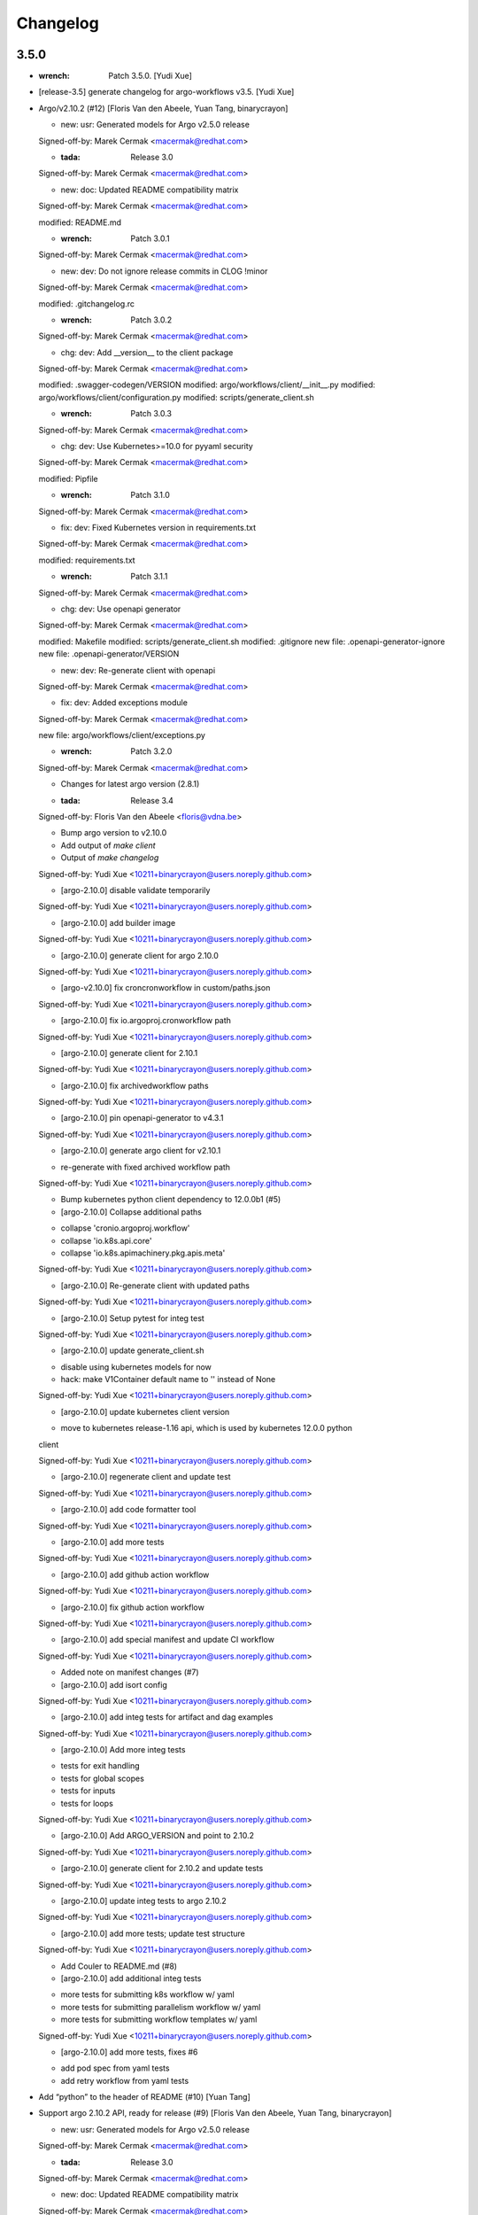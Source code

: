 Changelog
=========


3.5.0
-----
- :wrench: Patch 3.5.0. [Yudi Xue]
- [release-3.5] generate changelog for argo-workflows v3.5. [Yudi Xue]
- Argo/v2.10.2 (#12) [Floris Van den Abeele, Yuan Tang, binarycrayon]

  * new: usr: Generated models for Argo v2.5.0 release

  Signed-off-by: Marek Cermak <macermak@redhat.com>

  * :tada: Release 3.0

  Signed-off-by: Marek Cermak <macermak@redhat.com>

  * new: doc: Updated README compatibility matrix

  Signed-off-by: Marek Cermak <macermak@redhat.com>

  modified:   README.md

  * :wrench: Patch 3.0.1

  Signed-off-by: Marek Cermak <macermak@redhat.com>

  * new: dev: Do not ignore release commits in CLOG !minor

  Signed-off-by: Marek Cermak <macermak@redhat.com>

  modified:   .gitchangelog.rc

  * :wrench: Patch 3.0.2

  Signed-off-by: Marek Cermak <macermak@redhat.com>

  * chg: dev: Add __version__ to the client package

  Signed-off-by: Marek Cermak <macermak@redhat.com>

  modified:   .swagger-codegen/VERSION
  modified:   argo/workflows/client/__init__.py
  modified:   argo/workflows/client/configuration.py
  modified:   scripts/generate_client.sh

  * :wrench: Patch 3.0.3

  Signed-off-by: Marek Cermak <macermak@redhat.com>

  * chg: dev: Use Kubernetes>=10.0 for pyyaml security

  Signed-off-by: Marek Cermak <macermak@redhat.com>

  modified:   Pipfile

  * :wrench: Patch 3.1.0

  Signed-off-by: Marek Cermak <macermak@redhat.com>

  * fix: dev: Fixed Kubernetes version in requirements.txt

  Signed-off-by: Marek Cermak <macermak@redhat.com>

  modified:   requirements.txt

  * :wrench: Patch 3.1.1

  Signed-off-by: Marek Cermak <macermak@redhat.com>

  * chg: dev: Use openapi generator

  Signed-off-by: Marek Cermak <macermak@redhat.com>

  modified:   Makefile
  modified:   scripts/generate_client.sh
  modified:   .gitignore
  new file:   .openapi-generator-ignore
  new file:   .openapi-generator/VERSION

  * new: dev: Re-generate client with openapi

  Signed-off-by: Marek Cermak <macermak@redhat.com>

  * fix: dev: Added exceptions module

  Signed-off-by: Marek Cermak <macermak@redhat.com>

  new file:   argo/workflows/client/exceptions.py

  * :wrench: Patch 3.2.0

  Signed-off-by: Marek Cermak <macermak@redhat.com>

  * Changes for latest argo version (2.8.1)

  * :tada: Release 3.4

  Signed-off-by: Floris Van den Abeele <floris@vdna.be>

  * Bump argo version to v2.10.0

  * Add output of `make client`

  * Output of `make changelog`

  Signed-off-by: Yudi Xue <10211+binarycrayon@users.noreply.github.com>

  * [argo-2.10.0] disable validate temporarily

  Signed-off-by: Yudi Xue <10211+binarycrayon@users.noreply.github.com>

  * [argo-2.10.0] add builder image

  Signed-off-by: Yudi Xue <10211+binarycrayon@users.noreply.github.com>

  * [argo-2.10.0] generate client for argo 2.10.0

  Signed-off-by: Yudi Xue <10211+binarycrayon@users.noreply.github.com>

  * [argo-v2.10.0] fix croncronworkflow in custom/paths.json

  Signed-off-by: Yudi Xue <10211+binarycrayon@users.noreply.github.com>

  * [argo-2.10.0] fix io.argoproj.cronworkflow path

  Signed-off-by: Yudi Xue <10211+binarycrayon@users.noreply.github.com>

  * [argo-2.10.0] generate client for 2.10.1

  Signed-off-by: Yudi Xue <10211+binarycrayon@users.noreply.github.com>

  * [argo-2.10.0] fix archivedworkflow paths

  Signed-off-by: Yudi Xue <10211+binarycrayon@users.noreply.github.com>

  * [argo-2.10.0] pin openapi-generator to v4.3.1

  Signed-off-by: Yudi Xue <10211+binarycrayon@users.noreply.github.com>

  * [argo-2.10.0] generate argo client for v2.10.1

  - re-generate with fixed archived workflow path

  Signed-off-by: Yudi Xue <10211+binarycrayon@users.noreply.github.com>

  * Bump kubernetes python client dependency to 12.0.0b1 (#5)

  * [argo-2.10.0] Collapse additional paths

  - collapse 'cronio.argoproj.workflow'
  - collapse 'io.k8s.api.core'
  - collapse 'io.k8s.apimachinery.pkg.apis.meta'

  Signed-off-by: Yudi Xue <10211+binarycrayon@users.noreply.github.com>

  * [argo-2.10.0] Re-generate client with updated paths

  Signed-off-by: Yudi Xue <10211+binarycrayon@users.noreply.github.com>

  * [argo-2.10.0] Setup pytest for integ test

  Signed-off-by: Yudi Xue <10211+binarycrayon@users.noreply.github.com>

  * [argo-2.10.0] update generate_client.sh

  - disable using kubernetes models for now
  - hack: make V1Container default name to '' instead of None

  Signed-off-by: Yudi Xue <10211+binarycrayon@users.noreply.github.com>

  * [argo-2.10.0] update kubernetes client version

  - move to kubernetes release-1.16 api, which is used by kubernetes 12.0.0 python
  client

  Signed-off-by: Yudi Xue <10211+binarycrayon@users.noreply.github.com>

  * [argo-2.10.0] regenerate client and update test

  Signed-off-by: Yudi Xue <10211+binarycrayon@users.noreply.github.com>

  * [argo-2.10.0] add code formatter tool

  Signed-off-by: Yudi Xue <10211+binarycrayon@users.noreply.github.com>

  * [argo-2.10.0] add more tests

  Signed-off-by: Yudi Xue <10211+binarycrayon@users.noreply.github.com>

  * [argo-2.10.0] add github action workflow

  Signed-off-by: Yudi Xue <10211+binarycrayon@users.noreply.github.com>

  * [argo-2.10.0] fix github action workflow

  Signed-off-by: Yudi Xue <10211+binarycrayon@users.noreply.github.com>

  * [argo-2.10.0] add special manifest and update CI workflow

  Signed-off-by: Yudi Xue <10211+binarycrayon@users.noreply.github.com>

  * Added note on manifest changes (#7)

  * [argo-2.10.0] add isort config

  Signed-off-by: Yudi Xue <10211+binarycrayon@users.noreply.github.com>

  * [argo-2.10.0] add integ tests for artifact and dag examples

  Signed-off-by: Yudi Xue <10211+binarycrayon@users.noreply.github.com>

  * [argo-2.10.0] Add more integ tests

  - tests for exit handling
  - tests for global scopes
  - tests for inputs
  - tests for loops

  Signed-off-by: Yudi Xue <10211+binarycrayon@users.noreply.github.com>

  * [argo-2.10.0] Add ARGO_VERSION and point to 2.10.2

  Signed-off-by: Yudi Xue <10211+binarycrayon@users.noreply.github.com>

  * [argo-2.10.0] generate client for 2.10.2 and update tests

  Signed-off-by: Yudi Xue <10211+binarycrayon@users.noreply.github.com>

  * [argo-2.10.0] update integ tests to argo 2.10.2

  Signed-off-by: Yudi Xue <10211+binarycrayon@users.noreply.github.com>

  * [argo-2.10.0] add more tests; update test structure

  Signed-off-by: Yudi Xue <10211+binarycrayon@users.noreply.github.com>

  * Add Couler to README.md (#8)

  * [argo-2.10.0] add additional integ tests

  - more tests for submitting k8s workflow w/ yaml
  - more tests for submitting parallelism workflow w/ yaml
  - more tests for submitting workflow templates w/ yaml

  Signed-off-by: Yudi Xue <10211+binarycrayon@users.noreply.github.com>

  * [argo-2.10.0] add more tests, fixes #6

  - add pod spec from yaml tests
  - add retry workflow from yaml tests
- Add “python” to the header of README (#10) [Yuan Tang]
- Support argo 2.10.2 API, ready for release (#9) [Floris Van den
  Abeele, Yuan Tang, binarycrayon]

  * new: usr: Generated models for Argo v2.5.0 release

  Signed-off-by: Marek Cermak <macermak@redhat.com>

  * :tada: Release 3.0

  Signed-off-by: Marek Cermak <macermak@redhat.com>

  * new: doc: Updated README compatibility matrix

  Signed-off-by: Marek Cermak <macermak@redhat.com>

  modified:   README.md

  * :wrench: Patch 3.0.1

  Signed-off-by: Marek Cermak <macermak@redhat.com>

  * new: dev: Do not ignore release commits in CLOG !minor

  Signed-off-by: Marek Cermak <macermak@redhat.com>

  modified:   .gitchangelog.rc

  * :wrench: Patch 3.0.2

  Signed-off-by: Marek Cermak <macermak@redhat.com>

  * chg: dev: Add __version__ to the client package

  Signed-off-by: Marek Cermak <macermak@redhat.com>

  modified:   .swagger-codegen/VERSION
  modified:   argo/workflows/client/__init__.py
  modified:   argo/workflows/client/configuration.py
  modified:   scripts/generate_client.sh

  * :wrench: Patch 3.0.3

  Signed-off-by: Marek Cermak <macermak@redhat.com>

  * chg: dev: Use Kubernetes>=10.0 for pyyaml security

  Signed-off-by: Marek Cermak <macermak@redhat.com>

  modified:   Pipfile

  * :wrench: Patch 3.1.0

  Signed-off-by: Marek Cermak <macermak@redhat.com>

  * fix: dev: Fixed Kubernetes version in requirements.txt

  Signed-off-by: Marek Cermak <macermak@redhat.com>

  modified:   requirements.txt

  * :wrench: Patch 3.1.1

  Signed-off-by: Marek Cermak <macermak@redhat.com>

  * chg: dev: Use openapi generator

  Signed-off-by: Marek Cermak <macermak@redhat.com>

  modified:   Makefile
  modified:   scripts/generate_client.sh
  modified:   .gitignore
  new file:   .openapi-generator-ignore
  new file:   .openapi-generator/VERSION

  * new: dev: Re-generate client with openapi

  Signed-off-by: Marek Cermak <macermak@redhat.com>

  * fix: dev: Added exceptions module

  Signed-off-by: Marek Cermak <macermak@redhat.com>

  new file:   argo/workflows/client/exceptions.py

  * :wrench: Patch 3.2.0

  Signed-off-by: Marek Cermak <macermak@redhat.com>

  * Changes for latest argo version (2.8.1)

  * :tada: Release 3.4

  Signed-off-by: Floris Van den Abeele <floris@vdna.be>

  * Bump argo version to v2.10.0

  * Add output of `make client`

  * Output of `make changelog`

  Signed-off-by: Yudi Xue <10211+binarycrayon@users.noreply.github.com>

  * [argo-2.10.0] disable validate temporarily

  Signed-off-by: Yudi Xue <10211+binarycrayon@users.noreply.github.com>

  * [argo-2.10.0] add builder image

  Signed-off-by: Yudi Xue <10211+binarycrayon@users.noreply.github.com>

  * [argo-2.10.0] generate client for argo 2.10.0

  Signed-off-by: Yudi Xue <10211+binarycrayon@users.noreply.github.com>

  * [argo-v2.10.0] fix croncronworkflow in custom/paths.json

  Signed-off-by: Yudi Xue <10211+binarycrayon@users.noreply.github.com>

  * [argo-2.10.0] fix io.argoproj.cronworkflow path

  Signed-off-by: Yudi Xue <10211+binarycrayon@users.noreply.github.com>

  * [argo-2.10.0] generate client for 2.10.1

  Signed-off-by: Yudi Xue <10211+binarycrayon@users.noreply.github.com>

  * [argo-2.10.0] fix archivedworkflow paths

  Signed-off-by: Yudi Xue <10211+binarycrayon@users.noreply.github.com>

  * [argo-2.10.0] pin openapi-generator to v4.3.1

  Signed-off-by: Yudi Xue <10211+binarycrayon@users.noreply.github.com>

  * [argo-2.10.0] generate argo client for v2.10.1

  - re-generate with fixed archived workflow path

  Signed-off-by: Yudi Xue <10211+binarycrayon@users.noreply.github.com>

  * Bump kubernetes python client dependency to 12.0.0b1 (#5)

  * [argo-2.10.0] Collapse additional paths

  - collapse 'cronio.argoproj.workflow'
  - collapse 'io.k8s.api.core'
  - collapse 'io.k8s.apimachinery.pkg.apis.meta'

  Signed-off-by: Yudi Xue <10211+binarycrayon@users.noreply.github.com>

  * [argo-2.10.0] Re-generate client with updated paths

  Signed-off-by: Yudi Xue <10211+binarycrayon@users.noreply.github.com>

  * [argo-2.10.0] Setup pytest for integ test

  Signed-off-by: Yudi Xue <10211+binarycrayon@users.noreply.github.com>

  * [argo-2.10.0] update generate_client.sh

  - disable using kubernetes models for now
  - hack: make V1Container default name to '' instead of None

  Signed-off-by: Yudi Xue <10211+binarycrayon@users.noreply.github.com>

  * [argo-2.10.0] update kubernetes client version

  - move to kubernetes release-1.16 api, which is used by kubernetes 12.0.0 python
  client

  Signed-off-by: Yudi Xue <10211+binarycrayon@users.noreply.github.com>

  * [argo-2.10.0] regenerate client and update test

  Signed-off-by: Yudi Xue <10211+binarycrayon@users.noreply.github.com>

  * [argo-2.10.0] add code formatter tool

  Signed-off-by: Yudi Xue <10211+binarycrayon@users.noreply.github.com>

  * [argo-2.10.0] add more tests

  Signed-off-by: Yudi Xue <10211+binarycrayon@users.noreply.github.com>

  * [argo-2.10.0] add github action workflow

  Signed-off-by: Yudi Xue <10211+binarycrayon@users.noreply.github.com>

  * [argo-2.10.0] fix github action workflow

  Signed-off-by: Yudi Xue <10211+binarycrayon@users.noreply.github.com>

  * [argo-2.10.0] add special manifest and update CI workflow

  Signed-off-by: Yudi Xue <10211+binarycrayon@users.noreply.github.com>

  * Added note on manifest changes (#7)

  * [argo-2.10.0] add isort config

  Signed-off-by: Yudi Xue <10211+binarycrayon@users.noreply.github.com>

  * [argo-2.10.0] add integ tests for artifact and dag examples

  Signed-off-by: Yudi Xue <10211+binarycrayon@users.noreply.github.com>

  * [argo-2.10.0] Add more integ tests

  - tests for exit handling
  - tests for global scopes
  - tests for inputs
  - tests for loops

  Signed-off-by: Yudi Xue <10211+binarycrayon@users.noreply.github.com>

  * [argo-2.10.0] Add ARGO_VERSION and point to 2.10.2

  Signed-off-by: Yudi Xue <10211+binarycrayon@users.noreply.github.com>

  * [argo-2.10.0] generate client for 2.10.2 and update tests

  Signed-off-by: Yudi Xue <10211+binarycrayon@users.noreply.github.com>

  * [argo-2.10.0] update integ tests to argo 2.10.2

  Signed-off-by: Yudi Xue <10211+binarycrayon@users.noreply.github.com>

  * [argo-2.10.0] add more tests; update test structure

  Signed-off-by: Yudi Xue <10211+binarycrayon@users.noreply.github.com>

  * Add Couler to README.md (#8)

  * [argo-2.10.0] add additional integ tests

  - more tests for submitting k8s workflow w/ yaml
  - more tests for submitting parallelism workflow w/ yaml
  - more tests for submitting workflow templates w/ yaml

  Signed-off-by: Yudi Xue <10211+binarycrayon@users.noreply.github.com>

  * [argo-2.10.0] add more tests, fixes #6

  - add pod spec from yaml tests
  - add retry workflow from yaml tests


v3.2.0 (2020-03-19)
-------------------

New
~~~
- Re-generate client with openapi. [Marek Cermak]

Changes
~~~~~~~
- Use openapi generator. [Marek Cermak]

  Signed-off-by: Marek Cermak <macermak@redhat.com>

  modified:   Makefile
  modified:   scripts/generate_client.sh
  modified:   .gitignore
  new file:   .openapi-generator-ignore
  new file:   .openapi-generator/VERSION

Fix
~~~
- Added exceptions module. [Marek Cermak]

Other
~~~~~
- :wrench: Patch 3.2.0. [Marek Cermak]


v3.1.1 (2020-03-19)
-------------------

Fix
~~~
- Fixed Kubernetes version in requirements.txt. [Marek Cermak]

Other
~~~~~
- :wrench: Patch 3.1.1. [Marek Cermak]


v3.1.0 (2020-03-19)
-------------------

Changes
~~~~~~~
- Use Kubernetes>=10.0 for pyyaml security. [Marek Cermak]

Other
~~~~~
- :wrench: Patch 3.1.0. [Marek Cermak]


v3.0.3 (2020-03-17)
-------------------

Changes
~~~~~~~
- Add __version__ to the client package. [Marek Cermak]

  Signed-off-by: Marek Cermak <macermak@redhat.com>

  modified:   .swagger-codegen/VERSION
  modified:   argo/workflows/client/__init__.py
  modified:   argo/workflows/client/configuration.py
  modified:   scripts/generate_client.sh

Other
~~~~~
- :wrench: Patch 3.0.3. [Marek Cermak]


v3.0.2 (2020-02-26)
-------------------
- :wrench: Patch 3.0.2. [Marek Cermak]


v3.0.1 (2020-02-26)
-------------------

New
~~~
- Updated README compatibility matrix. [Marek Cermak]

Other
~~~~~
- :wrench: Patch 3.0.1. [Marek Cermak]


v3.0.0 (2020-02-26)
-------------------
- :tada: Release 3.0. [Marek Cermak]


v3.0.0-rc2 (2020-02-26)
-----------------------

New
~~~
- Generated models for Argo v2.5.0 release. [Marek Cermak]


v3.0.0-rc (2020-02-26)
----------------------

New
~~~
- Generated models for Argo 2.5.0-rc10. [Marek Cermak]

  Signed-off-by: Marek Cermak <macermak@redhat.com>

  modified:   Makefile
  modified:   argo/workflows/client/__init__.py
  modified:   argo/workflows/client/api/v1alpha1_api.py
  modified:   argo/workflows/client/api_client.py
  modified:   argo/workflows/client/configuration.py
  modified:   argo/workflows/client/models/__init__.py
  modified:   argo/workflows/client/models/v1alpha1_archive_strategy.py
  modified:   argo/workflows/client/models/v1alpha1_arguments.py
  modified:   argo/workflows/client/models/v1alpha1_artifact.py
  modified:   argo/workflows/client/models/v1alpha1_artifact_location.py
  modified:   argo/workflows/client/models/v1alpha1_artifact_repository_ref.py
  modified:   argo/workflows/client/models/v1alpha1_artifactory_artifact.py
  modified:   argo/workflows/client/models/v1alpha1_artifactory_auth.py
  modified:   argo/workflows/client/models/v1alpha1_continue_on.py
  modified:   argo/workflows/client/models/v1alpha1_dag_task.py
  modified:   argo/workflows/client/models/v1alpha1_dag_template.py
  modified:   argo/workflows/client/models/v1alpha1_executor_config.py
  modified:   argo/workflows/client/models/v1alpha1_git_artifact.py
  modified:   argo/workflows/client/models/v1alpha1_hdfs_artifact.py
  modified:   argo/workflows/client/models/v1alpha1_hdfs_config.py
  modified:   argo/workflows/client/models/v1alpha1_hdfs_krb_config.py
  modified:   argo/workflows/client/models/v1alpha1_http_artifact.py
  modified:   argo/workflows/client/models/v1alpha1_inputs.py
  modified:   argo/workflows/client/models/v1alpha1_metadata.py
  modified:   argo/workflows/client/models/v1alpha1_node_status.py
  modified:   argo/workflows/client/models/v1alpha1_outputs.py
  modified:   argo/workflows/client/models/v1alpha1_parameter.py
  modified:   argo/workflows/client/models/v1alpha1_pod_gc.py
  modified:   argo/workflows/client/models/v1alpha1_raw_artifact.py
  modified:   argo/workflows/client/models/v1alpha1_resource_template.py
  modified:   argo/workflows/client/models/v1alpha1_retry_strategy.py
  modified:   argo/workflows/client/models/v1alpha1_s3_artifact.py
  modified:   argo/workflows/client/models/v1alpha1_s3_bucket.py
  modified:   argo/workflows/client/models/v1alpha1_script_template.py
  modified:   argo/workflows/client/models/v1alpha1_sequence.py
  modified:   argo/workflows/client/models/v1alpha1_template.py
  modified:   argo/workflows/client/models/v1alpha1_template_ref.py
  modified:   argo/workflows/client/models/v1alpha1_user_container.py
  modified:   argo/workflows/client/models/v1alpha1_value_from.py
  modified:   argo/workflows/client/models/v1alpha1_workflow.py
  modified:   argo/workflows/client/models/v1alpha1_workflow_list.py
  modified:   argo/workflows/client/models/v1alpha1_workflow_spec.py
  modified:   argo/workflows/client/models/v1alpha1_workflow_status.py
  modified:   argo/workflows/client/models/v1alpha1_workflow_step.py
  modified:   argo/workflows/client/models/v1alpha1_workflow_template.py
  modified:   argo/workflows/client/models/v1alpha1_workflow_template_list.py
  modified:   argo/workflows/client/models/v1alpha1_workflow_template_spec.py
  modified:   argo/workflows/client/rest.py
  modified:   openapi/swagger.json
  new file:   argo/workflows/client/models/v1alpha1_backoff.py
  new file:   argo/workflows/client/models/v1alpha1_cron_workflow.py
  new file:   argo/workflows/client/models/v1alpha1_cron_workflow_list.py
  new file:   argo/workflows/client/models/v1alpha1_cron_workflow_spec.py
  new file:   argo/workflows/client/models/v1alpha1_cron_workflow_status.py
  new file:   argo/workflows/client/models/v1alpha1_item_value.py
  new file:   argo/workflows/client/models/v1alpha1_parallel_steps.py
  new file:   argo/workflows/client/models/v1alpha1_suspend_template.py
  new file:   argo/workflows/client/models/v1alpha1_ttl_strategy.py
  new file:   docs/V1alpha1Backoff.md
  new file:   docs/V1alpha1CronWorkflow.md
  new file:   docs/V1alpha1CronWorkflowList.md
  new file:   docs/V1alpha1CronWorkflowSpec.md
  new file:   docs/V1alpha1CronWorkflowStatus.md
  new file:   docs/V1alpha1ItemValue.md
  new file:   docs/V1alpha1ParallelSteps.md
  new file:   docs/V1alpha1SuspendTemplate.md
  new file:   docs/V1alpha1TTLStrategy.md
- Added generated openapi/swagger.json to the git. [Marek Cermak]
- Added paths for the Argo v2.5.0 models. [Marek Cermak]

  Signed-off-by: Marek Cermak <macermak@redhat.com>

  modified:   argo/workflows/client/api/v1alpha1_api.py
  modified:   docs/V1alpha1Api.md
  modified:   openapi/custom/paths.json
- Generate models for Argo 2.5.0-rc5. [Marek Cermak]

  Signed-off-by: Marek Cermak <macermak@redhat.com>

  modified:   Makefile
  modified:   argo/workflows/client/__about__.py
  modified:   argo/workflows/client/__init__.py
  modified:   argo/workflows/client/api/v1alpha1_api.py
  modified:   argo/workflows/client/api_client.py
  modified:   argo/workflows/client/configuration.py
  modified:   argo/workflows/client/models/__init__.py
  modified:   argo/workflows/client/models/v1alpha1_archive_strategy.py
  modified:   argo/workflows/client/models/v1alpha1_arguments.py
  modified:   argo/workflows/client/models/v1alpha1_artifact.py
  modified:   argo/workflows/client/models/v1alpha1_artifact_location.py
  modified:   argo/workflows/client/models/v1alpha1_artifact_repository_ref.py
  modified:   argo/workflows/client/models/v1alpha1_artifactory_artifact.py
  modified:   argo/workflows/client/models/v1alpha1_artifactory_auth.py
  modified:   argo/workflows/client/models/v1alpha1_continue_on.py
  modified:   argo/workflows/client/models/v1alpha1_dag_task.py
  modified:   argo/workflows/client/models/v1alpha1_dag_template.py
  modified:   argo/workflows/client/models/v1alpha1_executor_config.py
  modified:   argo/workflows/client/models/v1alpha1_git_artifact.py
  modified:   argo/workflows/client/models/v1alpha1_hdfs_artifact.py
  modified:   argo/workflows/client/models/v1alpha1_hdfs_config.py
  modified:   argo/workflows/client/models/v1alpha1_hdfs_krb_config.py
  modified:   argo/workflows/client/models/v1alpha1_http_artifact.py
  modified:   argo/workflows/client/models/v1alpha1_inputs.py
  modified:   argo/workflows/client/models/v1alpha1_metadata.py
  modified:   argo/workflows/client/models/v1alpha1_node_status.py
  modified:   argo/workflows/client/models/v1alpha1_outputs.py
  modified:   argo/workflows/client/models/v1alpha1_parameter.py
  modified:   argo/workflows/client/models/v1alpha1_pod_gc.py
  modified:   argo/workflows/client/models/v1alpha1_raw_artifact.py
  modified:   argo/workflows/client/models/v1alpha1_resource_template.py
  modified:   argo/workflows/client/models/v1alpha1_retry_strategy.py
  modified:   argo/workflows/client/models/v1alpha1_s3_artifact.py
  modified:   argo/workflows/client/models/v1alpha1_s3_bucket.py
  modified:   argo/workflows/client/models/v1alpha1_script_template.py
  modified:   argo/workflows/client/models/v1alpha1_sequence.py
  modified:   argo/workflows/client/models/v1alpha1_template.py
  modified:   argo/workflows/client/models/v1alpha1_template_ref.py
  modified:   argo/workflows/client/models/v1alpha1_user_container.py
  modified:   argo/workflows/client/models/v1alpha1_value_from.py
  modified:   argo/workflows/client/models/v1alpha1_workflow.py
  modified:   argo/workflows/client/models/v1alpha1_workflow_list.py
  modified:   argo/workflows/client/models/v1alpha1_workflow_spec.py
  modified:   argo/workflows/client/models/v1alpha1_workflow_status.py
  modified:   argo/workflows/client/models/v1alpha1_workflow_step.py
  modified:   argo/workflows/client/models/v1alpha1_workflow_template.py
  modified:   argo/workflows/client/models/v1alpha1_workflow_template_list.py
  modified:   argo/workflows/client/models/v1alpha1_workflow_template_spec.py
  modified:   argo/workflows/client/rest.py
  modified:   docs/V1alpha1DAGTask.md
  modified:   docs/V1alpha1NodeStatus.md
  modified:   docs/V1alpha1RetryStrategy.md
  modified:   docs/V1alpha1ScriptTemplate.md
  modified:   docs/V1alpha1Template.md
  modified:   docs/V1alpha1UserContainer.md
  modified:   docs/V1alpha1Workflow.md
  modified:   docs/V1alpha1WorkflowList.md
  modified:   docs/V1alpha1WorkflowSpec.md
  modified:   docs/V1alpha1WorkflowStatus.md
  modified:   docs/V1alpha1WorkflowStep.md
  modified:   docs/V1alpha1WorkflowTemplate.md
  modified:   docs/V1alpha1WorkflowTemplateList.md
- Update README with workflow submission example. [Marek Cermak]


v2.1.4 (2019-12-19)
-------------------
- :wrench: Patch 2.1.4. [Marek Cermak]


v2.1.3 (2019-12-18)
-------------------
- :wrench: Patch 2.1.3. [Marek Cermak]


v2.1.2 (2019-11-25)
-------------------

Fix
~~~
- Patch DagTask template requirement. [Marek Cermak]

Other
~~~~~
- :wrench: Patch 2.1.2. [Marek Cermak]


v2.1.1 (2019-11-18)
-------------------

Fix
~~~
- Import all models from Kubernetes. [Marek Cermak]

Other
~~~~~
- :wrench: Patch 2.1.1. [Marek Cermak]


v1.3.0 (2019-11-07)
-------------------

Fix
~~~
- Fix new_client_from_config() [Marek Cermak]

Other
~~~~~
- :tada: Release 1.3. [Marek Cermak]


v2.1.0 (2019-11-07)
-------------------

Fix
~~~
- Fix new_client_from_config() [Marek Cermak]

Other
~~~~~
- :tada: Release 2.1. [Marek Cermak]


v2.0.0 (2019-10-30)
-------------------

New
~~~
- Argo v2.4.0. [Marek Cermak]

  Added new models and generated client for Argo 2.4.0

  Signed-off-by: Marek Cermak <macermak@redhat.com>

  new file:   docs/V1alpha1WorkflowTemplateSpec.md
  new file:   docs/V1alpha1WorkflowTemplateList.md
  new file:   docs/V1alpha1WorkflowTemplate.md
  new file:   docs/V1alpha1PodGC.md
  new file:   docs/V1alpha1ExecutorConfig.md
  new file:   docs/V1alpha1ArtifactRepositoryRef.md
  new file:   argo/workflows/client/models/v1alpha1_workflow_template_spec.py
  new file:   argo/workflows/client/models/v1alpha1_workflow_template_list.py
  new file:   argo/workflows/client/models/v1alpha1_workflow_template.py
  new file:   argo/workflows/client/models/v1alpha1_pod_gc.py
  new file:   argo/workflows/client/models/v1alpha1_executor_config.py
  new file:   argo/workflows/client/models/v1alpha1_artifact_repository_ref.py
  modified:   docs/V1alpha1WorkflowStep.md
  modified:   docs/V1alpha1WorkflowSpec.md
  modified:   docs/V1alpha1UserContainer.md
  modified:   docs/V1alpha1Template.md
  modified:   docs/V1alpha1ScriptTemplate.md
  modified:   docs/V1alpha1S3Bucket.md
  modified:   docs/V1alpha1S3Artifact.md
  modified:   docs/V1alpha1ResourceTemplate.md
  modified:   docs/V1alpha1GitArtifact.md
  modified:   docs/V1alpha1DAGTemplate.md
  modified:   docs/V1alpha1DAGTask.md
  modified:   docs/V1alpha1Api.md
  modified:   argo/workflows/client/rest.py
  modified:   argo/workflows/client/models/v1alpha1_workflow_step.py
  modified:   argo/workflows/client/models/v1alpha1_workflow_status.py
  modified:   argo/workflows/client/models/v1alpha1_workflow_spec.py
  modified:   argo/workflows/client/models/v1alpha1_workflow_list.py
  modified:   argo/workflows/client/models/v1alpha1_workflow.py
  modified:   argo/workflows/client/models/v1alpha1_value_from.py
  modified:   argo/workflows/client/models/v1alpha1_user_container.py
  modified:   argo/workflows/client/models/v1alpha1_template_ref.py
  modified:   argo/workflows/client/models/v1alpha1_template.py
  modified:   argo/workflows/client/models/v1alpha1_sequence.py
  modified:   argo/workflows/client/models/v1alpha1_script_template.py
  modified:   argo/workflows/client/models/v1alpha1_s3_bucket.py
  modified:   argo/workflows/client/models/v1alpha1_s3_artifact.py
  modified:   argo/workflows/client/models/v1alpha1_retry_strategy.py
  modified:   argo/workflows/client/models/v1alpha1_resource_template.py
  modified:   argo/workflows/client/models/v1alpha1_raw_artifact.py
  modified:   argo/workflows/client/models/v1alpha1_parameter.py
  modified:   argo/workflows/client/models/v1alpha1_outputs.py
  modified:   argo/workflows/client/models/v1alpha1_node_status.py
  modified:   argo/workflows/client/models/v1alpha1_metadata.py
  modified:   argo/workflows/client/models/v1alpha1_inputs.py
  modified:   argo/workflows/client/models/v1alpha1_http_artifact.py
  modified:   argo/workflows/client/models/v1alpha1_hdfs_krb_config.py
  modified:   argo/workflows/client/models/v1alpha1_hdfs_config.py
  modified:   argo/workflows/client/models/v1alpha1_hdfs_artifact.py
  modified:   argo/workflows/client/models/v1alpha1_git_artifact.py
  modified:   argo/workflows/client/models/v1alpha1_dag_template.py
  modified:   argo/workflows/client/models/v1alpha1_dag_task.py
  modified:   argo/workflows/client/models/v1alpha1_continue_on.py
  modified:   argo/workflows/client/models/v1alpha1_artifactory_auth.py
  modified:   argo/workflows/client/models/v1alpha1_artifactory_artifact.py
  modified:   argo/workflows/client/models/v1alpha1_artifact_location.py
  modified:   argo/workflows/client/models/v1alpha1_artifact.py
  modified:   argo/workflows/client/models/v1alpha1_arguments.py
  modified:   argo/workflows/client/models/v1alpha1_archive_strategy.py
  modified:   argo/workflows/client/models/__init__.py
  modified:   argo/workflows/client/configuration.py
  modified:   argo/workflows/client/api_client.py
  modified:   argo/workflows/client/api/v1alpha1_api.py
  modified:   argo/workflows/client/__init__.py

Other
~~~~~
- :tada: Release 2.0. [Marek Cermak]


v1.2.0 (2019-10-30)
-------------------

Fix
~~~
- Added security definitions. [Marek Cermak]

  Fixes missing Auth settings and authentication via bearer token.

  Signed-off-by: Marek Cermak <macermak@redhat.com>

  modified:   Makefile
  new file:   openapi/custom/security.json

Other
~~~~~
- :tada: Release 1.2. [Marek Cermak]


v1.1.0 (2019-10-25)
-------------------

New
~~~
- Support for event streaming. [Marek Cermak]

  Argo now implements kubernetes Watch.

  Signed-off-by: Marek Cermak <macermak@redhat.com>

  modified:   argo/workflows/__init__.py
  new file:   argo/workflows/watch/__init__.py

Fix
~~~
- Ignore release and merge commits. [Marek Cermak]

  Signed-off-by: Marek Cermak <macermak@redhat.com>

  modified:   .gitchangelog.rc
  modified:   Makefile

Other
~~~~~
- :tada: Release 1.1. [Marek Cermak]


v1.0.0 (2019-10-23)
-------------------

New
~~~
- Validate Makefile target. [Marek Cermak]
- Makefile release target. [Marek Cermak]

  Added release target to Makefile for easier versioning.

  Signed-off-by: Marek Cermak <macermak@redhat.com>

  modified:   Makefile
  modified:   Pipfile
- Script to generate CHANGELOG. [Marek Cermak]

  Signed-off-by: Marek Cermak <macermak@redhat.com>

  new file:   .gitchangelog.rc
  new file:   CHANGELOG.md
  new file:   scripts/generate_changelog.sh
  modified:   MANIFEST.in

Changes
~~~~~~~
- Delete existing tag before creating changelog. [Marek Cermak]
- Remove WorkflowStatus related paths. [Marek Cermak]

  The WorkflowStatus is not defined for Argo v2.3.0 CRD
- Do not issue git push on make release. [Marek Cermak]
- Allow to import models from argo.workflows. [Marek Cermak]

  Signed-off-by: Marek Cermak <macermak@redhat.com>

  modified:   README.md
  modified:   argo/workflows/__init__.py
- Release name contains only MAJOR.MINOR. [Marek Cermak]

Fix
~~~
- Fix missing shells in Makefile. [Marek Cermak]

Other
~~~~~
- :tada: Release 1.0. [Marek Cermak]


v1.0.0a1 (2019-10-22)
---------------------
- :tada: Release 1.0.0a1. [Marek Cermak]
- Added TemplateRef definition. [Marek Cermak]

  - Argo 2.3.0 misses TemplateRef schema definition

  Signed-off-by: Marek Cermak <macermak@redhat.com>

  modified:   Makefile
  modified:   argo/workflows/client/__init__.py
  modified:   argo/workflows/client/models/__init__.py
  new file:   argo/workflows/client/models/v1alpha1_template_ref.py
  new file:   docs/V1alpha1TemplateRef.md
  new file:   openapi/definitions/TemplateRef.json
- Added NodeStatus definition. [Marek Cermak]

  - Argo 2.3.0 misses NodeStatus schema definition

  Signed-off-by: Marek Cermak <macermak@redhat.com>

  modified:   Makefile
  modified:   argo/workflows/client/__init__.py
  modified:   argo/workflows/client/models/__init__.py
  new file:   argo/workflows/client/models/v1alpha1_node_status.py
  new file:   docs/V1alpha1NodeStatus.md
  new file:   openapi/definitions/NodeStatus.json
- Added WorkflowStatus definition. [Marek Cermak]

  - Argo 2.3.0 misses WorkflowStatus schema definition

  Signed-off-by: Marek Cermak <macermak@redhat.com>

  modified:   Makefile
  modified:   Pipfile
  modified:   argo/workflows/client/__init__.py
  modified:   argo/workflows/client/models/__init__.py
  new file:   argo/workflows/client/models/v1alpha1_workflow_status.py
  new file:   docs/V1alpha1WorkflowStatus.md
  new file:   openapi/definitions/WorkflowStatus.json
- Generate client for Argo v2.3.0. [Marek Cermak]

  Signed-off-by: Marek Cermak <macermak@redhat.com>

  modified:   Makefile
  modified:   argo/workflows/client/__init__.py
  modified:   argo/workflows/client/api/v1alpha1_api.py
  modified:   argo/workflows/client/api_client.py
  modified:   argo/workflows/client/configuration.py
  modified:   argo/workflows/client/models/__init__.py
  modified:   argo/workflows/client/models/v1alpha1_archive_strategy.py
  modified:   argo/workflows/client/models/v1alpha1_arguments.py
  modified:   argo/workflows/client/models/v1alpha1_artifact.py
  modified:   argo/workflows/client/models/v1alpha1_artifact_location.py
  deleted:    argo/workflows/client/models/v1alpha1_artifact_repository_ref.py
  modified:   argo/workflows/client/models/v1alpha1_artifactory_artifact.py
  modified:   argo/workflows/client/models/v1alpha1_artifactory_auth.py
  modified:   argo/workflows/client/models/v1alpha1_continue_on.py
  modified:   argo/workflows/client/models/v1alpha1_dag_task.py
  modified:   argo/workflows/client/models/v1alpha1_dag_template.py
  deleted:    argo/workflows/client/models/v1alpha1_executor_config.py
  modified:   argo/workflows/client/models/v1alpha1_git_artifact.py
  modified:   argo/workflows/client/models/v1alpha1_hdfs_artifact.py
  modified:   argo/workflows/client/models/v1alpha1_hdfs_config.py
  modified:   argo/workflows/client/models/v1alpha1_hdfs_krb_config.py
  modified:   argo/workflows/client/models/v1alpha1_http_artifact.py
  modified:   argo/workflows/client/models/v1alpha1_inputs.py
  modified:   argo/workflows/client/models/v1alpha1_metadata.py
  deleted:    argo/workflows/client/models/v1alpha1_node_status.py
  modified:   argo/workflows/client/models/v1alpha1_outputs.py
  modified:   argo/workflows/client/models/v1alpha1_parameter.py
  deleted:    argo/workflows/client/models/v1alpha1_pod_gc.py
  modified:   argo/workflows/client/models/v1alpha1_raw_artifact.py
  modified:   argo/workflows/client/models/v1alpha1_resource_template.py
  modified:   argo/workflows/client/models/v1alpha1_retry_strategy.py
  modified:   argo/workflows/client/models/v1alpha1_s3_artifact.py
  modified:   argo/workflows/client/models/v1alpha1_s3_bucket.py
  modified:   argo/workflows/client/models/v1alpha1_script_template.py
  modified:   argo/workflows/client/models/v1alpha1_sequence.py
  modified:   argo/workflows/client/models/v1alpha1_template.py
  deleted:    argo/workflows/client/models/v1alpha1_template_ref.py
  modified:   argo/workflows/client/models/v1alpha1_user_container.py
  modified:   argo/workflows/client/models/v1alpha1_value_from.py
  modified:   argo/workflows/client/models/v1alpha1_workflow.py
  modified:   argo/workflows/client/models/v1alpha1_workflow_list.py
  modified:   argo/workflows/client/models/v1alpha1_workflow_spec.py
  deleted:    argo/workflows/client/models/v1alpha1_workflow_status.py
  modified:   argo/workflows/client/models/v1alpha1_workflow_step.py
  deleted:    argo/workflows/client/models/v1alpha1_workflow_template.py
  deleted:    argo/workflows/client/models/v1alpha1_workflow_template_list.py
  deleted:    argo/workflows/client/models/v1alpha1_workflow_template_spec.py
  modified:   argo/workflows/client/rest.py
  deleted:    docs/V1alpha1ArtifactRepositoryRef.md
  modified:   docs/V1alpha1DAGTask.md
  modified:   docs/V1alpha1DAGTemplate.md
  deleted:    docs/V1alpha1ExecutorConfig.md
  modified:   docs/V1alpha1GitArtifact.md
  deleted:    docs/V1alpha1NodeStatus.md
  deleted:    docs/V1alpha1PodGC.md
  modified:   docs/V1alpha1ResourceTemplate.md
  modified:   docs/V1alpha1S3Artifact.md
  modified:   docs/V1alpha1S3Bucket.md
  modified:   docs/V1alpha1ScriptTemplate.md
  modified:   docs/V1alpha1Template.md
  deleted:    docs/V1alpha1TemplateRef.md
  modified:   docs/V1alpha1UserContainer.md
  modified:   docs/V1alpha1WorkflowSpec.md
  deleted:    docs/V1alpha1WorkflowStatus.md
  modified:   docs/V1alpha1WorkflowStep.md
  deleted:    docs/V1alpha1WorkflowTemplate.md
  deleted:    docs/V1alpha1WorkflowTemplateList.md
  deleted:    docs/V1alpha1WorkflowTemplateSpec.md
- :pushpin: Pin down versions. [Marek Cermak]

  Signed-off-by: Marek Cermak <macermak@redhat.com>

  modified:   Makefile
  new file:   Pipfile
  modified:   requirements.txt
- Update README.md. [Marek Cermak]

  Add more information about code generation
- Update README.md and set version 1.0. [Marek Cermak]

  Signed-off-by: Marek Cermak <macermak@redhat.com>

  modified:   README.md
  modified:   argo/workflows/__about__.py
- Fix relative imports and remaining packages. [Marek Cermak]

  Signed-off-by: Marek Cermak <macermak@redhat.com>

  modified:   README.md
  modified:   argo/workflows/__init__.py
  modified:   setup.py
- Signed-off-by: Marek Cermak <macermak@redhat.com> [Marek Cermak]

  modified:   Makefile
  modified:   scripts/generate_client.sh
  modified:   setup.py
  renamed:    argo/__about__.py -> argo/workflows/__about__.py
  renamed:    argo/__init__.py -> argo/workflows/__init__.py
  renamed:    argo/client/api/__init__.py -> argo/workflows/client/api/__init__.py
  renamed:    argo/client/api/v1alpha1_api.py -> argo/workflows/client/api/v1alpha1_api.py
  renamed:    argo/client/api_client.py -> argo/workflows/client/api_client.py
  renamed:    argo/client/configuration.py -> argo/workflows/client/configuration.py
  renamed:    argo/client/models/v1alpha1_archive_strategy.py -> argo/workflows/client/models/v1alpha1_archive_strategy.py
  renamed:    argo/client/models/v1alpha1_arguments.py -> argo/workflows/client/models/v1alpha1_arguments.py
  renamed:    argo/client/models/v1alpha1_artifact.py -> argo/workflows/client/models/v1alpha1_artifact.py
  renamed:    argo/client/models/v1alpha1_artifact_location.py -> argo/workflows/client/models/v1alpha1_artifact_location.py
  renamed:    argo/client/models/v1alpha1_artifact_repository_ref.py -> argo/workflows/client/models/v1alpha1_artifact_repository_ref.py
  renamed:    argo/client/models/v1alpha1_artifactory_artifact.py -> argo/workflows/client/models/v1alpha1_artifactory_artifact.py
  renamed:    argo/client/models/v1alpha1_artifactory_auth.py -> argo/workflows/client/models/v1alpha1_artifactory_auth.py
  renamed:    argo/client/models/v1alpha1_continue_on.py -> argo/workflows/client/models/v1alpha1_continue_on.py
  renamed:    argo/client/models/v1alpha1_dag_task.py -> argo/workflows/client/models/v1alpha1_dag_task.py
  renamed:    argo/client/models/v1alpha1_dag_template.py -> argo/workflows/client/models/v1alpha1_dag_template.py
  renamed:    argo/client/models/v1alpha1_executor_config.py -> argo/workflows/client/models/v1alpha1_executor_config.py
  renamed:    argo/client/models/v1alpha1_git_artifact.py -> argo/workflows/client/models/v1alpha1_git_artifact.py
  renamed:    argo/client/models/v1alpha1_hdfs_artifact.py -> argo/workflows/client/models/v1alpha1_hdfs_artifact.py
  renamed:    argo/client/models/v1alpha1_hdfs_config.py -> argo/workflows/client/models/v1alpha1_hdfs_config.py
  renamed:    argo/client/models/v1alpha1_hdfs_krb_config.py -> argo/workflows/client/models/v1alpha1_hdfs_krb_config.py
  renamed:    argo/client/models/v1alpha1_http_artifact.py -> argo/workflows/client/models/v1alpha1_http_artifact.py
  renamed:    argo/client/models/v1alpha1_inputs.py -> argo/workflows/client/models/v1alpha1_inputs.py
  renamed:    argo/client/models/v1alpha1_metadata.py -> argo/workflows/client/models/v1alpha1_metadata.py
  renamed:    argo/client/models/v1alpha1_node_status.py -> argo/workflows/client/models/v1alpha1_node_status.py
  renamed:    argo/client/models/v1alpha1_outputs.py -> argo/workflows/client/models/v1alpha1_outputs.py
  renamed:    argo/client/models/v1alpha1_parameter.py -> argo/workflows/client/models/v1alpha1_parameter.py
  renamed:    argo/client/models/v1alpha1_pod_gc.py -> argo/workflows/client/models/v1alpha1_pod_gc.py
  renamed:    argo/client/models/v1alpha1_raw_artifact.py -> argo/workflows/client/models/v1alpha1_raw_artifact.py
  renamed:    argo/client/models/v1alpha1_resource_template.py -> argo/workflows/client/models/v1alpha1_resource_template.py
  renamed:    argo/client/models/v1alpha1_retry_strategy.py -> argo/workflows/client/models/v1alpha1_retry_strategy.py
  renamed:    argo/client/models/v1alpha1_s3_artifact.py -> argo/workflows/client/models/v1alpha1_s3_artifact.py
  renamed:    argo/client/models/v1alpha1_s3_bucket.py -> argo/workflows/client/models/v1alpha1_s3_bucket.py
  renamed:    argo/client/models/v1alpha1_script_template.py -> argo/workflows/client/models/v1alpha1_script_template.py
  renamed:    argo/client/models/v1alpha1_sequence.py -> argo/workflows/client/models/v1alpha1_sequence.py
  renamed:    argo/client/models/v1alpha1_template.py -> argo/workflows/client/models/v1alpha1_template.py
  renamed:    argo/client/models/v1alpha1_template_ref.py -> argo/workflows/client/models/v1alpha1_template_ref.py
  renamed:    argo/client/models/v1alpha1_user_container.py -> argo/workflows/client/models/v1alpha1_user_container.py
  renamed:    argo/client/models/v1alpha1_value_from.py -> argo/workflows/client/models/v1alpha1_value_from.py
  renamed:    argo/client/models/v1alpha1_workflow.py -> argo/workflows/client/models/v1alpha1_workflow.py
  renamed:    argo/client/models/v1alpha1_workflow_list.py -> argo/workflows/client/models/v1alpha1_workflow_list.py
  renamed:    argo/client/models/v1alpha1_workflow_spec.py -> argo/workflows/client/models/v1alpha1_workflow_spec.py
  renamed:    argo/client/models/v1alpha1_workflow_status.py -> argo/workflows/client/models/v1alpha1_workflow_status.py
  renamed:    argo/client/models/v1alpha1_workflow_step.py -> argo/workflows/client/models/v1alpha1_workflow_step.py
  renamed:    argo/client/models/v1alpha1_workflow_template.py -> argo/workflows/client/models/v1alpha1_workflow_template.py
  renamed:    argo/client/models/v1alpha1_workflow_template_list.py -> argo/workflows/client/models/v1alpha1_workflow_template_list.py
  renamed:    argo/client/models/v1alpha1_workflow_template_spec.py -> argo/workflows/client/models/v1alpha1_workflow_template_spec.py
  renamed:    argo/client/rest.py -> argo/workflows/client/rest.py
  renamed:    argo/config/__init__.py -> argo/workflows/config/__init__.py
- Update README.md. [Marek Cermak]
- Generate client for Argo v2.4.0. [Marek Cermak]
- Setup. [Marek Cermak]

  Signed-off-by: Marek Cermak <macermak@redhat.com>

  new file:   MANIFEST.in
  new file:   requirements.txt
  new file:   setup.py
- Generate client for Argo v2.4.0. [Marek Cermak]
- Setup. [Marek Cermak]

  Signed-off-by: Marek Cermak <macermak@redhat.com>

  new file:   MANIFEST.in
  new file:   requirements.txt
  new file:   setup.py
- Add V1Time definition and remove patch. [Marek Cermak]

  Signed-off-by: Marek Cermak <macermak@redhat.com>

  modified:   Makefile
  modified:   README.md
  new file:   openapi/definitions/V1Time.json
  deleted:    openapi/patch/swagger.json
- Add remaining API endpoints. [Marek Cermak]
- Update paths. [Marek Cermak]

  - create_namespaced_workflow

  Signed-off-by: Marek Cermak <macermak@redhat.com>

  modified:   openapi/custom/config.json
  modified:   openapi/custom/paths.json
- Argo config. [Marek Cermak]

  - wrapper around kubernetes.config
- Add swagger codegen info. [Marek Cermak]
- Add .gitignore. [Marek Cermak]
- Add swagger ignore file. [Marek Cermak]
- Migrate from openapi to swagger generator. [Marek Cermak]

  - import kubernetes models

  Signed-off-by: Marek Cermak <macermak@redhat.com>

  modified:   Makefile
  modified:   scripts/generate_client.sh
  new file:   openapi/patch/swagger.json
- Fix incorrect python imports. [Marek Cermak]

  Signed-off-by: Marek Cermak <macermak@redhat.com>

  deleted:    openapi/custom/info.json
  deleted:    openapi/custom/swagger.json
  modified:   Makefile
  modified:   openapi/custom/paths.json
  modified:   scripts/generate_client.sh
  renamed:    openapi/config.json -> openapi/custom/config.json
- Refactoring. [Marek Cermak]

  openapi.json -> swagger.json

  Signed-off-by: Marek Cermak <macermak@redhat.com>

  modified:   Makefile
  new file:   openapi/custom/version.json
- Run docker container as the current user. [Marek Cermak]
- Fix permissions. [Marek Cermak]

  Signed-off-by: Marek Cermak <macermak@redhat.com>

  modified:   scripts/generate_client.sh
  modified:   scripts/preprocess.py
- Use explicit jq parameters. [Marek Cermak]

  - implicit parameters may fail in non-tty terminals
- Minor refactoring. [Marek Cermak]

  Signed-off-by: Marek Cermak <macermak@redhat.com>

  modified:   Makefile
  modified:   scripts/generate_client.sh
- Cleanup. [Marek Cermak]

  Signed-off-by: Marek Cermak <macermak@redhat.com>

  modified:   Makefile
  modified:   scripts/generate_client.sh
  modified:   scripts/preprocess.py
- [WIP] generate client code. [Marek Cermak]

  Signed-off-by: Marek Cermak <macermak@redhat.com>

  new file:   Makefile
  new file:   openapi/config.json
  new file:   openapi/custom/info.json
  new file:   openapi/custom/paths.json
  new file:   openapi/custom/swagger.json
  new file:   scripts/generate_client.sh
  new file:   scripts/preprocess.py


